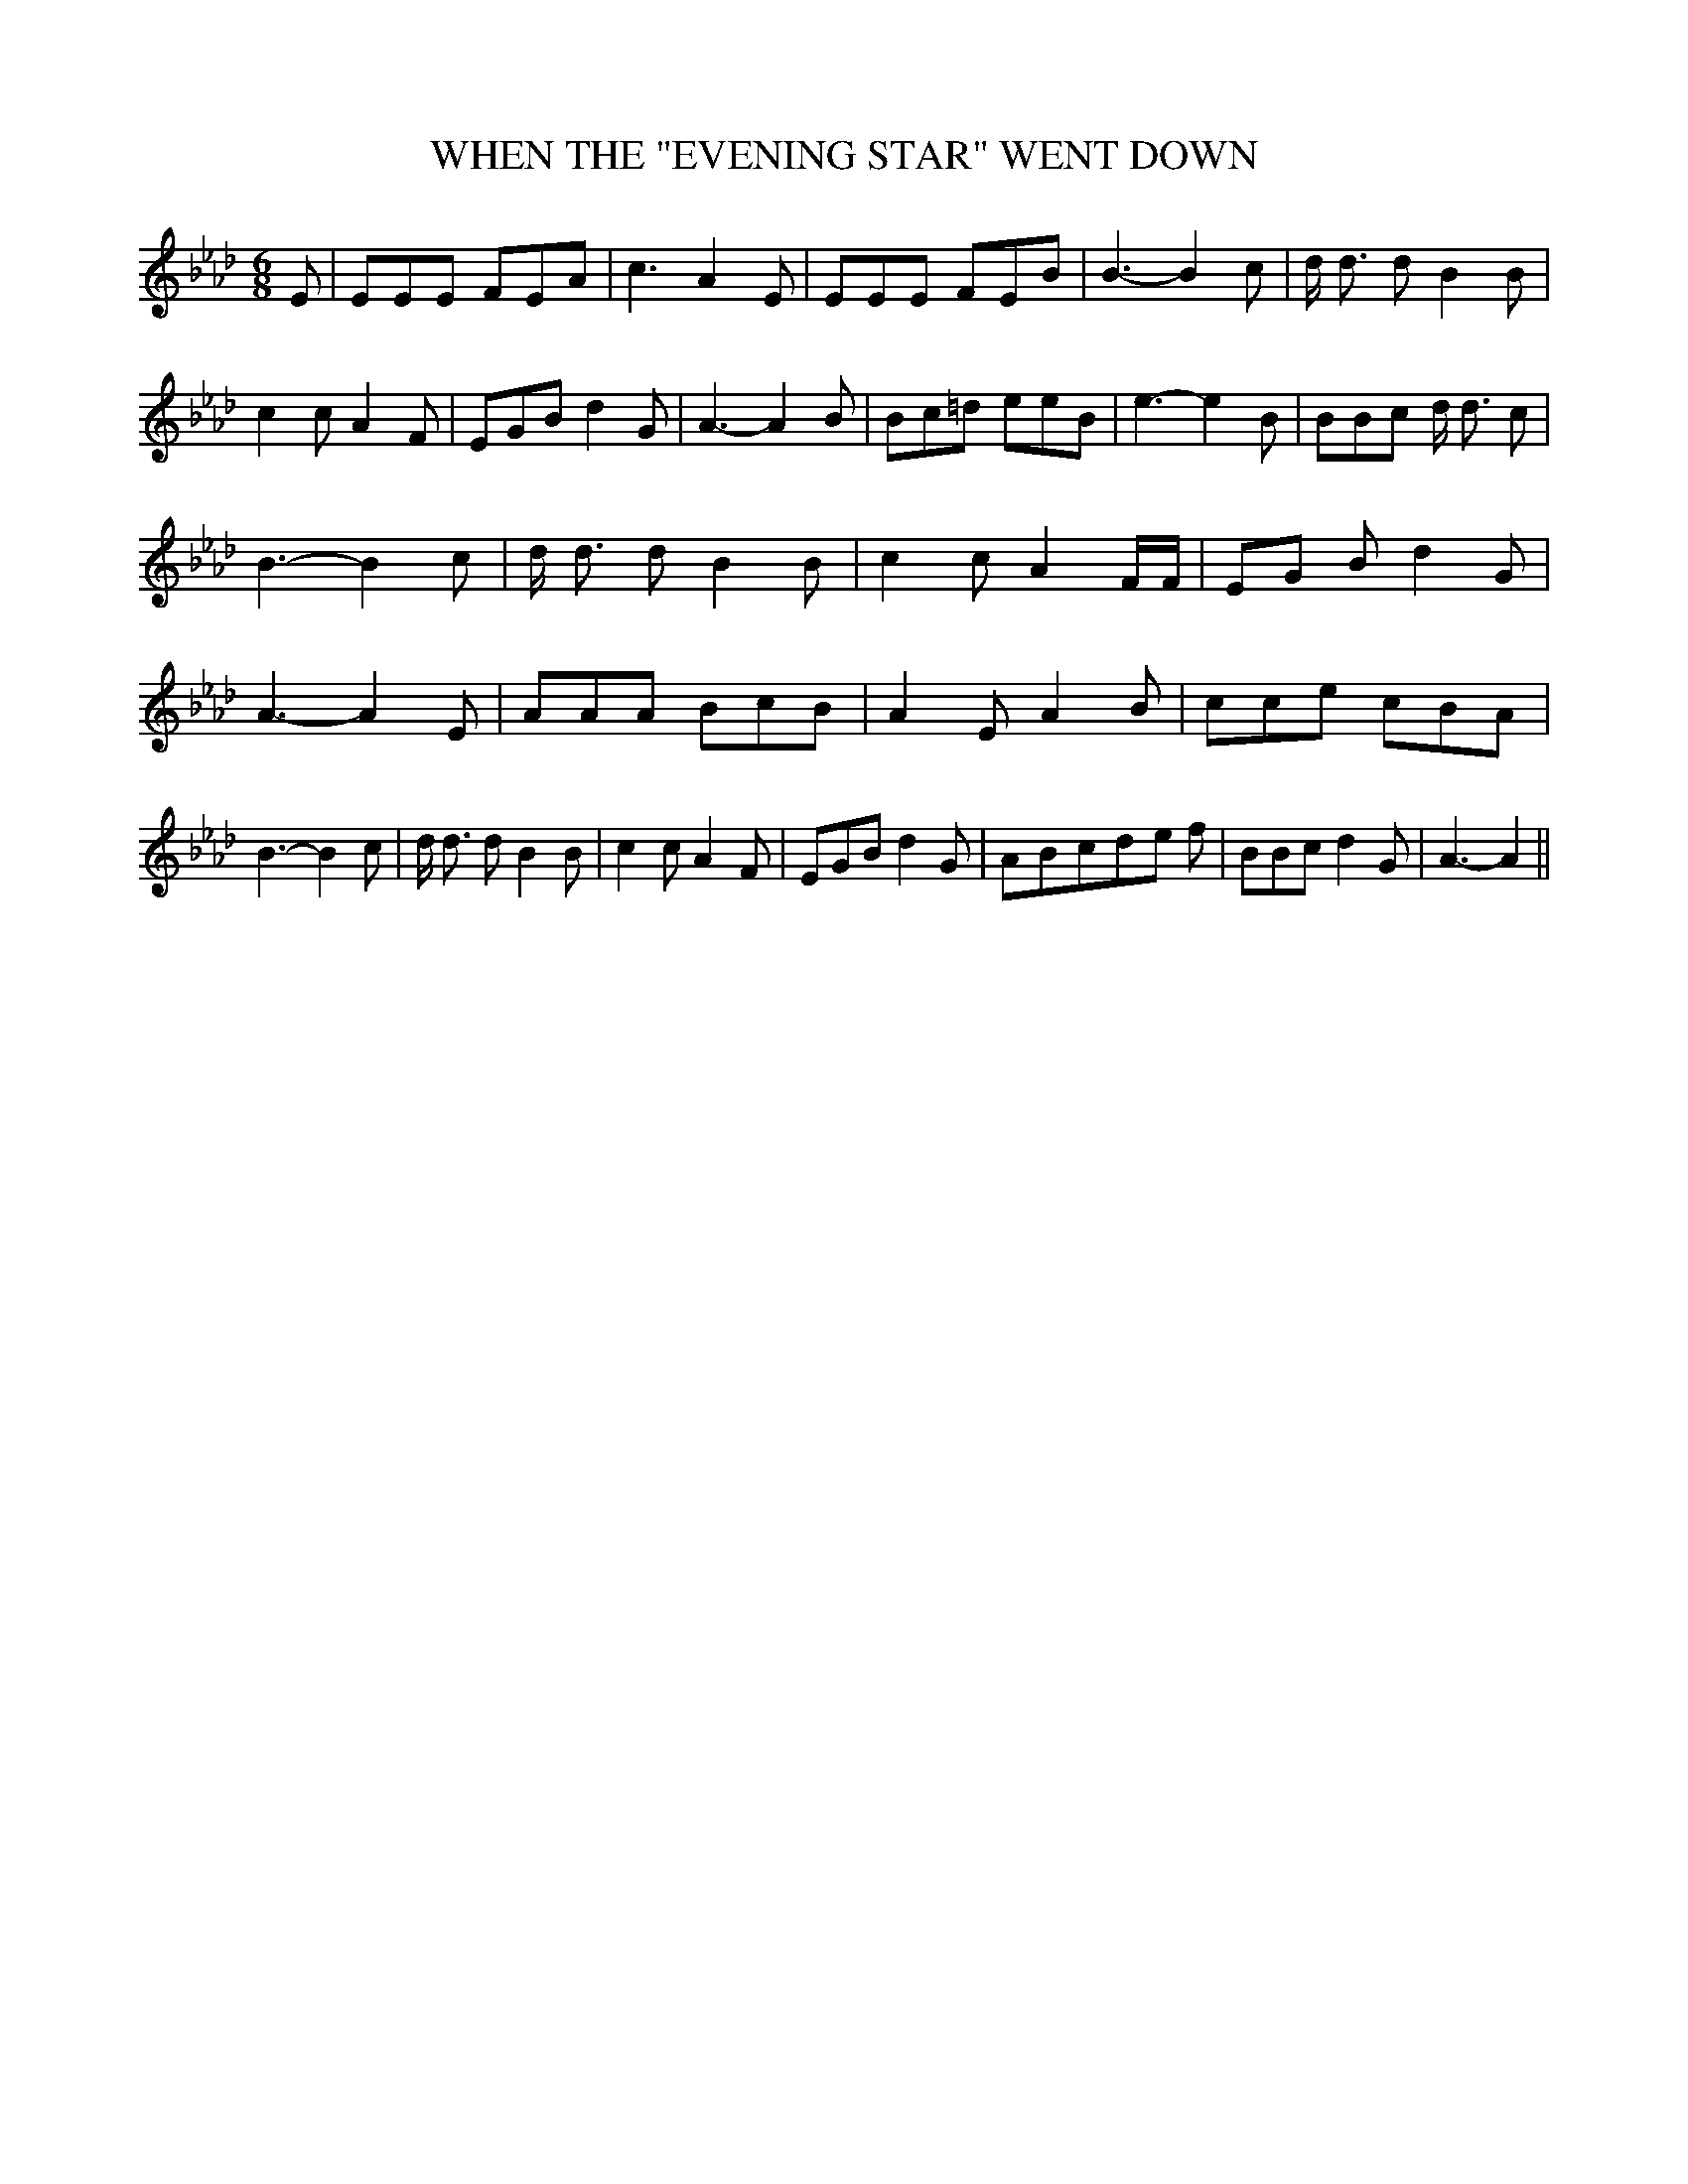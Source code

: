 % Generated more or less automatically by swtoabc by Erich Rickheit KSC
X:1
T:WHEN THE "EVENING STAR" WENT DOWN
M:6/8
L:1/8
K:Ab
 E| EEE FEA| c3- A2 E| EEE FEB| B3- B2 c| d/2 d3/2 d B2 B| c2 c A2 F|\
 EGB d2 G| A3- A2 B| Bc=d eeB| e3- e2 B| BBc d/2 d3/2 c| B3- B2 c|\
 d/2 d3/2 d B2 B| c2 c A2 F/2F/2|E-G B d2 G| A3- A2 E| AAA BcB| A2- E- A2 B|\
 cce cBA| B3- B2 c| d/2 d3/2 d B2 B| c2 c A2 F| EGB d2 G|A-B-c-d-e f|\
 BBc d2 G| A3- A2||

